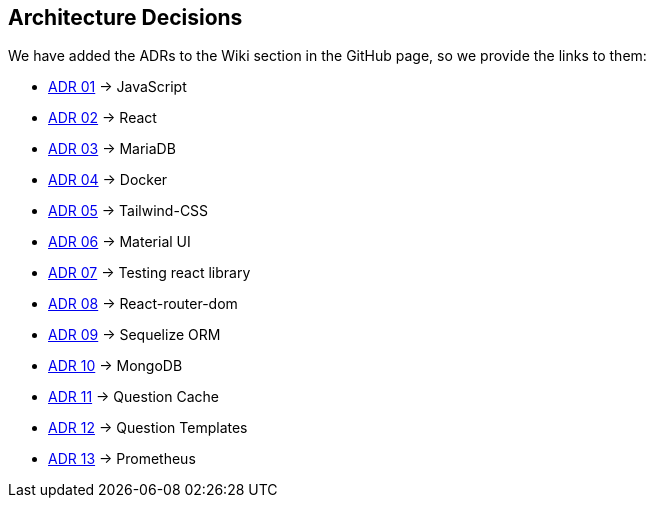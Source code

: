ifndef::imagesdir[:imagesdir: ../images]

[[section-design-decisions]]
== Architecture Decisions

We have added the ADRs to the Wiki section in the GitHub page, so we provide the links to them:

* https://github.com/Arquisoft/wiq_es1c/wiki/ADR-01-(JavaScript)[ADR 01] -> JavaScript 
* https://github.com/Arquisoft/wiq_es1c/wiki/ADR-02-(React)[ADR 02] -> React
* https://github.com/Arquisoft/wiq_es1c/wiki/ADR-03-(MariaDB)[ADR 03] -> MariaDB
* https://github.com/Arquisoft/wiq_es1c/wiki/ADR-04-(Docker)[ADR 04] -> Docker
* https://github.com/Arquisoft/wiq_es1c/wiki/ADR-05-(Tailwind-CSS)[ADR 05] -> Tailwind-CSS
* https://github.com/Arquisoft/wiq_es1c/wiki/ADR-06-(Material-UI)[ADR 06] -> Material UI
* https://github.com/Arquisoft/wiq_es1c/wiki/ADR-07-(Testing-react-library)[ADR 07] -> Testing react library
* https://github.com/Arquisoft/wiq_es1c/wiki/ADR-08-%28React-router-dom%29[ADR 08] -> React-router-dom
* https://github.com/Arquisoft/wiq_es1c/wiki/ADR-09-%28Sequelize-ORM%29[ADR 09] -> Sequelize ORM
* https://github.com/Arquisoft/wiq_es1c/wiki/ADR-10-%28MongoDB%29[ADR 10] -> MongoDB
* https://github.com/Arquisoft/wiq_es1c/wiki/ADR-11-%28Question-Cache%29[ADR 11] -> Question Cache
* https://github.com/Arquisoft/wiq_es1c/wiki/ADR-12-(Question-Templates)[ADR 12] -> Question Templates
* https://github.com/Arquisoft/wiq_es1c/wiki/ADR-13-%28Prometheus-Database%29[ADR 13] -> Prometheus


